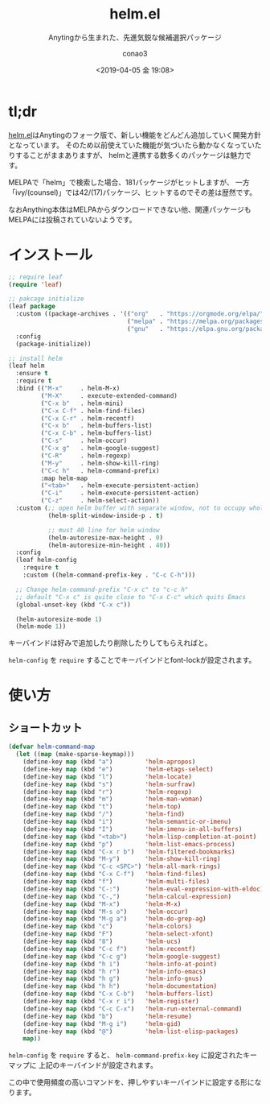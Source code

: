 #+title: helm.el
#+subtitle: Anytingから生まれた、先進気鋭な候補選択パッケージ
#+author: conao3
#+date: <2019-04-05 金 19:08>

# history
#
# <2018-08-04 Sat 04:45> first-draft

* tl;dr
[[https://github.com/emacs-helm/helm/tree/master][helm.el]]はAnytingのフォーク版で、新しい機能をどんどん追加していく開発方針となっています。
そのため以前使えていた機能が気づいたら動かなくなっていたりすることがままありますが、
helmと連携する数多くのパッケージは魅力です。

MELPAで「helm」で検索した場合、181パッケージがヒットしますが、
一方「ivy/(counsel)」では42/(17)パッケージ、ヒットするのでその差は歴然です。

なおAnything本体はMELPAからダウンロードできない他、関連パッケージもMELPAには投稿されていないようです。

* インストール
#+begin_src emacs-lisp
  ;; require leaf
  (require 'leaf)

  ;; pakcage initialize
  (leaf package
    :custom ((package-archives . '(("org"   . "https://orgmode.org/elpa/")
                                   ("melpa" . "https://melpa.org/packages/")
                                   ("gnu"   . "https://elpa.gnu.org/packages/"))))
    :config
    (package-initialize))

  ;; install helm
  (leaf helm
    :ensure t
    :require t
    :bind (("M-x"     . helm-M-x)
           ("M-X"     . execute-extended-command)
           ("C-x b"   . helm-mini)
           ("C-x C-f" . helm-find-files)
           ("C-x C-r" . helm-recentf)
           ("C-x b"   . helm-buffers-list)
           ("C-x C-b" . helm-buffers-list)
           ("C-s"     . helm-occur)
           ("C-x g"   . helm-google-suggest)
           ("C-R"     . helm-regexp)
           ("M-y"     . helm-show-kill-ring)
           ("C-c h"   . helm-command-prefix)
           :map helm-map
           ("<tab>"   . helm-execute-persistent-action)
           ("C-i"     . helm-execute-persistent-action)
           ("C-z"     . helm-select-action))
    :custom (;; open helm buffer with separate window, not to occupy whole flame.
             (helm-split-window-inside-p . t)

             ;; must 40 line for helm window
             (helm-autoresize-max-height . 0)
             (helm-autoresize-min-height . 40))
    :config
    (leaf helm-config
      :require t
      :custom ((helm-command-prefix-key . "C-c C-h")))

    ;; Change helm-command-prefix "C-x c" to "c-c h"
    ;; default "C-x c" is quite close to "C-x C-c" which quits Emacs
    (global-unset-key (kbd "C-x c"))

    (helm-autoresize-mode 1)
    (helm-mode 1))
#+end_src

キーバインドは好みで追加したり削除したりしてもらえればと。

~helm-config~ を ~require~ することでキーバインドとfont-lockが設定されます。

* 使い方
** ショートカット
#+begin_src emacs-lisp
  (defvar helm-command-map
    (let ((map (make-sparse-keymap)))
      (define-key map (kbd "a")         'helm-apropos)
      (define-key map (kbd "e")         'helm-etags-select)
      (define-key map (kbd "l")         'helm-locate)
      (define-key map (kbd "s")         'helm-surfraw)
      (define-key map (kbd "r")         'helm-regexp)
      (define-key map (kbd "m")         'helm-man-woman)
      (define-key map (kbd "t")         'helm-top)
      (define-key map (kbd "/")         'helm-find)
      (define-key map (kbd "i")         'helm-semantic-or-imenu)
      (define-key map (kbd "I")         'helm-imenu-in-all-buffers)
      (define-key map (kbd "<tab>")     'helm-lisp-completion-at-point)
      (define-key map (kbd "p")         'helm-list-emacs-process)
      (define-key map (kbd "C-x r b")   'helm-filtered-bookmarks)
      (define-key map (kbd "M-y")       'helm-show-kill-ring)
      (define-key map (kbd "C-c <SPC>") 'helm-all-mark-rings)
      (define-key map (kbd "C-x C-f")   'helm-find-files)
      (define-key map (kbd "f")         'helm-multi-files)
      (define-key map (kbd "C-:")       'helm-eval-expression-with-eldoc)
      (define-key map (kbd "C-,")       'helm-calcul-expression)
      (define-key map (kbd "M-x")       'helm-M-x)
      (define-key map (kbd "M-s o")     'helm-occur)
      (define-key map (kbd "M-g a")     'helm-do-grep-ag)
      (define-key map (kbd "c")         'helm-colors)
      (define-key map (kbd "F")         'helm-select-xfont)
      (define-key map (kbd "8")         'helm-ucs)
      (define-key map (kbd "C-c f")     'helm-recentf)
      (define-key map (kbd "C-c g")     'helm-google-suggest)
      (define-key map (kbd "h i")       'helm-info-at-point)
      (define-key map (kbd "h r")       'helm-info-emacs)
      (define-key map (kbd "h g")       'helm-info-gnus)
      (define-key map (kbd "h h")       'helm-documentation)
      (define-key map (kbd "C-x C-b")   'helm-buffers-list)
      (define-key map (kbd "C-x r i")   'helm-register)
      (define-key map (kbd "C-c C-x")   'helm-run-external-command)
      (define-key map (kbd "b")         'helm-resume)
      (define-key map (kbd "M-g i")     'helm-gid)
      (define-key map (kbd "@")         'helm-list-elisp-packages)
      map))
#+end_src

~helm-config~ を ~require~ すると、 ~helm-command-prefix-key~ に設定されたキーマップに
上記のキーバインドが設定されます。

この中で使用頻度の高いコマンドを、押しやすいキーバインドに設定する形になります。
